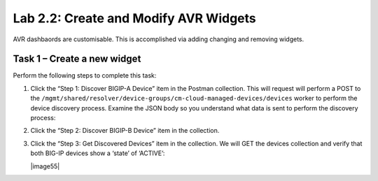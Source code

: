 .. |labmodule| replace:: 2
.. |labnum| replace:: 2
.. |labdot| replace:: |labmodule|\ .\ |labnum|
.. |labund| replace:: |labmodule|\ _\ |labnum|
.. |labname| replace:: Lab\ |labdot|
.. |labnameund| replace:: Lab\ |labund|

Lab |labmodule|\.\ |labnum|\: Create and Modify AVR Widgets
-----------------------------------------------------------

AVR dashbaords are customisable. This is accomplished via adding
changing and removing widgets.

Task 1 – Create a new widget
~~~~~~~~~~~~~~~~~~~~~~~~~~~~

Perform the following steps to complete this task:

#. Click the “Step 1: Discover BIGIP-A Device” item in the Postman
   collection. This will request will perform a POST to the
   ``/mgmt/shared/resolver/device-groups/cm-cloud-managed-devices/devices``
   worker to perform the device discovery process. Examine the JSON body
   so you understand what data is sent to perform the discovery process:

   |image51|


#. Click the “Step 2: Discover BIGIP-B Device” item in
   the collection.

#. Click the “Step 3: Get Discovered Devices” item in the collection.
   We will GET the devices collection and verify that both BIG-IP
   devices show a ‘state’ of ‘ACTIVE’:

   |image55|

.. |image51| image:: /_static/image051.png
   :scale: 40%
.. |image52| image:: /_static/image052.png
   :width: 5.21233in
   :height: 2.73647in